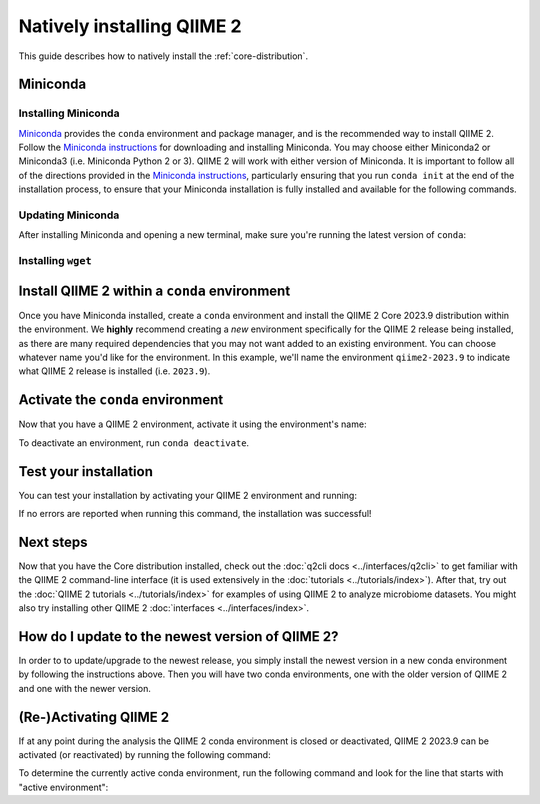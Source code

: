 Natively installing QIIME 2
===========================

This guide describes how to natively install the :ref:`core-distribution`.

Miniconda
---------

Installing Miniconda
....................

`Miniconda`_ provides the ``conda`` environment and package manager, and is
the recommended way to install QIIME 2. Follow the `Miniconda instructions`_
for downloading and installing Miniconda. You may choose either Miniconda2 or
Miniconda3 (i.e. Miniconda Python 2 or 3). QIIME 2 will work with either
version of Miniconda. It is important to follow all of the directions
provided in the `Miniconda instructions`_, particularly ensuring that you run
``conda init`` at the end of the installation process, to ensure that your
Miniconda installation is fully installed and available for the following
commands.

Updating Miniconda
..................

After installing Miniconda and opening a new terminal, make sure you're
running the latest version of ``conda``:

.. command-block::
   :no-exec:

   conda update conda

Installing ``wget``
...................

.. command-block::
   :no-exec:

   conda install wget

Install QIIME 2 within a ``conda`` environment
----------------------------------------------

Once you have Miniconda installed, create a ``conda`` environment and install
the QIIME 2 Core 2023.9 distribution within the environment. We **highly**
recommend creating a *new* environment specifically for the QIIME 2 release
being installed, as there are many required dependencies that you may not
want added to an existing environment. You can choose whatever name you'd
like for the environment. In this example, we'll name the environment
``qiime2-2023.9`` to indicate what QIIME 2 release is installed (i.e.
``2023.9``).


.. raw:: html

   <div class="tabbed">
      <ul class="nav nav-tabs">
         <li class="active"><a data-toggle="tab" href="#instructions">Instructions</a></li>
         <li><a data-toggle="tab" href="#macOS-intel">macOS (Intel) and OS X</a></li>
         <li><a data-toggle="tab" href="#macOS-apple-silicon">macOS (Apple Silicon)</a></li>
         <li><a data-toggle="tab" href="#linux">Linux</a></li>
         <li><a data-toggle="tab" href="#wsl">Windows (via WSL)</a></li>
      </ul>
      <div class="tab-content">
         <div id="instructions" class="tab-pane fade in active">
            <p class="alert alert-warning" style="margin-bottom: 10px;">
              From the above tabs, please choose the installation instructions that are appropriate for your platform.
            </p>
         </div>
         <div id="macOS-intel" class="tab-pane fade">
            <pre>wget https://data.qiime2.org/distro/core/qiime2-2023.9-py38-osx-conda.yml
   conda env create -n qiime2-2023.9 --file qiime2-2023.9-py38-osx-conda.yml</pre>
   <span>OPTIONAL CLEANUP</span>
   <pre>rm qiime2-2023.9-py38-osx-conda.yml</pre>
         </div>
         <div id="macOS-apple-silicon" class="tab-pane fade">
            <p>These instructions are for users with <a href="https://support.apple.com/en-us/HT211814">Apple Silicon</a> chips (M1, M2, etc), and configures the installation of QIIME 2 in <a href="https://developer.apple.com/documentation/apple-silicon/about-the-rosetta-translation-environment">Rosetta 2 emulation mode</a>.</p>
            <pre>wget https://data.qiime2.org/distro/core/qiime2-2023.9-py38-osx-conda.yml
   CONDA_SUBDIR=osx-64 conda env create -n qiime2-2023.9 --file qiime2-2023.9-py38-osx-conda.yml
   conda activate qiime2-2023.9
   conda config --env --set subdir osx-64</pre>
   <span>OPTIONAL CLEANUP</span>
   <pre>rm qiime2-2023.9-py38-osx-conda.yml</pre>
         </div>
         <div id="linux" class="tab-pane fade">
            <pre>wget https://data.qiime2.org/distro/core/qiime2-2023.9-py38-linux-conda.yml
   conda env create -n qiime2-2023.9 --file qiime2-2023.9-py38-linux-conda.yml</pre>
   <span>OPTIONAL CLEANUP</span>
   <pre>rm qiime2-2023.9-py38-linux-conda.yml</pre>
         </div>
         <div id="wsl" class="tab-pane fade">
            <p>These instructions are identical to the Linux instructions and are intended for users of the <a href="https://learn.microsoft.com/en-us/windows/wsl/about">Windows Subsystem for Linux</a>.</p>
            <pre>wget https://data.qiime2.org/distro/core/qiime2-2023.9-py38-linux-conda.yml
   conda env create -n qiime2-2023.9 --file qiime2-2023.9-py38-linux-conda.yml</pre>
   <span>OPTIONAL CLEANUP</span>
   <pre>rm qiime2-2023.9-py38-linux-conda.yml</pre>
         </div>
      </div>
   </div>


Activate the ``conda`` environment
----------------------------------

Now that you have a QIIME 2 environment, activate it using the environment's name:

.. command-block::
   :no-exec:

   conda activate qiime2-2023.9

To deactivate an environment, run ``conda deactivate``.

Test your installation
----------------------

You can test your installation by activating your QIIME 2 environment and running:

.. command-block::
   :no-exec:

   qiime --help

If no errors are reported when running this command, the installation was successful!

Next steps
----------

Now that you have the Core distribution installed, check out the :doc:`q2cli
docs <../interfaces/q2cli>` to get familiar with the QIIME 2 command-line
interface (it is used extensively in the :doc:`tutorials
<../tutorials/index>`). After that, try out the :doc:`QIIME 2 tutorials
<../tutorials/index>` for examples of using QIIME 2 to analyze microbiome
datasets. You might also try installing other QIIME 2 :doc:`interfaces
<../interfaces/index>`.

How do I update to the newest version of QIIME 2?
-------------------------------------------------

In order to to update/upgrade to the newest release, you simply install the
newest version in a new conda environment by following the instructions
above. Then you will have two conda environments, one with the older version
of QIIME 2 and one with the newer version.

(Re-)Activating QIIME 2
-----------------------

If at any point during the analysis the QIIME 2 conda environment is closed
or deactivated, QIIME 2 2023.9 can be activated (or reactivated) by running
the following command:

.. command-block::
   :no-exec:

   conda activate qiime2-2023.9

To determine the currently active conda environment, run the following
command and look for the line that starts with "active environment":

.. command-block::
   :no-exec:

   conda info

.. _`Miniconda`: https://docs.conda.io/en/latest/miniconda.html
.. _`Miniconda instructions`: https://conda.io/projects/conda/en/latest/user-guide/install/index.html
